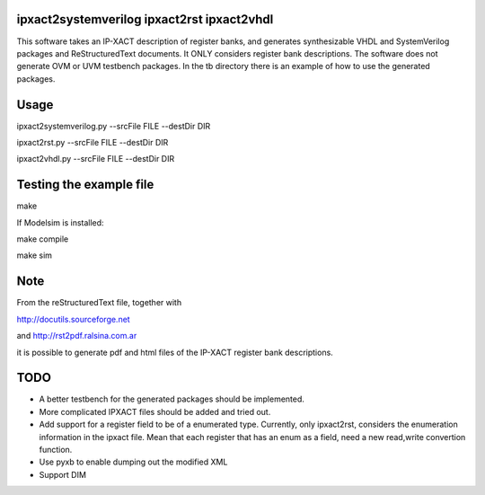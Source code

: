 ipxact2systemverilog ipxact2rst ipxact2vhdl
-------------------------------------------

This software takes an IP-XACT description of register banks, and generates synthesizable VHDL and SystemVerilog packages and ReStructuredText documents. It ONLY considers register bank descriptions. The software does not generate OVM or UVM testbench packages. In the tb directory there is an example of how to use the generated packages. 

Usage
-----

ipxact2systemverilog.py --srcFile FILE --destDir DIR

ipxact2rst.py --srcFile FILE --destDir DIR

ipxact2vhdl.py --srcFile FILE --destDir DIR


Testing the example file
------------------------

make

If Modelsim is installed:

make compile

make sim


Note
----

From the reStructuredText file, together with 

http://docutils.sourceforge.net 

and http://rst2pdf.ralsina.com.ar 

it is possible to generate pdf and html files of the IP-XACT register bank descriptions.


TODO
----
* A better testbench for the generated packages should be implemented.
* More complicated IPXACT files should be added and tried out.
* Add support for a register field to be of a enumerated type. Currently, only ipxact2rst, considers the enumeration information in the ipxact file. Mean that each register that has an enum as a field, need a new read,write convertion function.
* Use pyxb to enable dumping out the modified XML
* Support DIM
